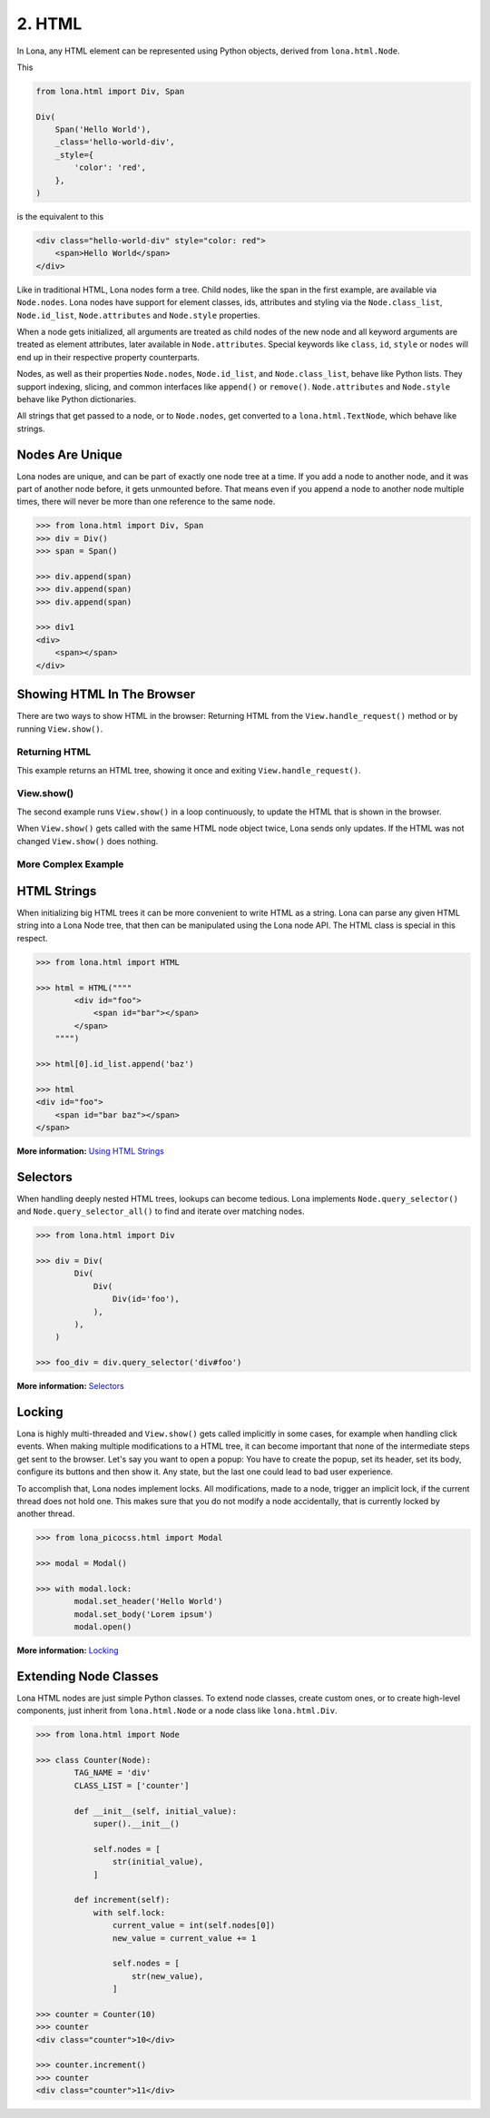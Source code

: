 

2. HTML
=======

In Lona, any HTML element can be represented using Python objects, derived from
``lona.html.Node``.

This

.. code-block:: python

    from lona.html import Div, Span

    Div(
        Span('Hello World'),
        _class='hello-world-div',
        _style={
            'color': 'red',
        },
    )

is the equivalent to this

.. code-block:: html

    <div class="hello-world-div" style="color: red">
        <span>Hello World</span>
    </div>

Like in traditional HTML, Lona nodes form a tree. Child nodes, like the span
in the first example, are available via ``Node.nodes``. Lona nodes have support
for element classes, ids, attributes and styling via the ``Node.class_list``,
``Node.id_list``, ``Node.attributes`` and ``Node.style`` properties.

When a node gets initialized, all arguments are treated as child nodes of the
new node and all keyword arguments are treated as element attributes, later
available in ``Node.attributes``. Special keywords like ``class``, ``id``,
``style`` or ``nodes`` will end up in their respective property counterparts.

Nodes, as well as their properties ``Node.nodes``, ``Node.id_list``, and
``Node.class_list``, behave like Python lists. They support indexing, slicing,
and common interfaces like ``append()`` or ``remove()``. ``Node.attributes``
and ``Node.style`` behave like Python dictionaries.

All strings that get passed to a node, or to ``Node.nodes``, get converted to a
``lona.html.TextNode``, which behave like strings.


Nodes Are Unique
----------------

Lona nodes are unique, and can be part of exactly one node tree at a time. If
you add a node to another node, and it was part of another node before, it gets
unmounted before. That means even if you append a node to another node multiple
times, there will never be more than one reference to the same node.

.. code-block:: python

    >>> from lona.html import Div, Span
    >>> div = Div()
    >>> span = Span()

    >>> div.append(span)
    >>> div.append(span)
    >>> div.append(span)

    >>> div1
    <div>
        <span></span>
    </div>


Showing HTML In The Browser
---------------------------

There are two ways to show HTML in the browser: Returning HTML from the
``View.handle_request()`` method or by running ``View.show()``.


Returning HTML
~~~~~~~~~~~~~~

This example returns an HTML tree, showing it once and exiting
``View.handle_request()``.

.. image:: example-1.gif

.. code-block:: python
    :include: example-1.py


View.show()
~~~~~~~~~~~

The second example runs ``View.show()`` in a loop continuously, to update the
HTML that is shown in the browser.

When ``View.show()`` gets called with the same HTML node object twice, Lona
sends only updates. If the HTML was not changed ``View.show()`` does nothing.

.. image:: example-2.gif

.. code-block:: python
    :include: example-2.py


More Complex Example
~~~~~~~~~~~~~~~~~~~~

.. image:: example-3.gif

.. code-block:: python
    :include: example-3.py


HTML Strings
------------

When initializing big HTML trees it can be more convenient to write HTML as a
string. Lona can parse any given HTML string into a Lona Node tree, that then
can be manipulated using the Lona node API. The HTML class is special in this respect.

.. code-block:: python

    >>> from lona.html import HTML

    >>> html = HTML(""""
            <div id="foo">
                <span id="bar"></span>
            </span>
        """")

    >>> html[0].id_list.append('baz')

    >>> html
    <div id="foo">
        <span id="bar baz"></span>
    </span>

**More information:** `Using HTML Strings </api-reference/html.html#using-html-strings>`_


Selectors
---------

When handling deeply nested HTML trees, lookups can become tedious. Lona
implements ``Node.query_selector()`` and ``Node.query_selector_all()`` to find
and iterate over matching nodes.

.. code-block:: python

    >>> from lona.html import Div

    >>> div = Div(
            Div(
                Div(
                    Div(id='foo'),
                ),
            ),
        )

    >>> foo_div = div.query_selector('div#foo')

**More information:** `Selectors </api-reference/html.html#selectors>`_


Locking
-------

Lona is highly multi-threaded and ``View.show()`` gets called implicitly in
some cases, for example when handling click events. When making multiple
modifications to a HTML tree, it can become important that none of the
intermediate steps get sent to the browser. Let's say you want to open a popup:
You have to create the popup, set its header, set its body, configure its
buttons and then show it. Any state, but the last one could lead to bad
user experience.

To accomplish that, Lona nodes implement locks. All modifications, made to a
node, trigger an implicit lock, if the current thread does not hold one. This
makes sure that you do not modify a node accidentally, that is currently locked
by another thread.

.. code-block:: python

    >>> from lona_picocss.html import Modal

    >>> modal = Modal()

    >>> with modal.lock:
            modal.set_header('Hello World')
            modal.set_body('Lorem ipsum')
            modal.open()

**More information:** `Locking </api-reference/html.html#locking>`_


Extending Node Classes
----------------------

Lona HTML nodes are just simple Python classes. To extend node classes, create
custom ones, or to create high-level components, just inherit from
``lona.html.Node`` or a node class like ``lona.html.Div``.

.. code-block:: python

    >>> from lona.html import Node

    >>> class Counter(Node):
            TAG_NAME = 'div'
            CLASS_LIST = ['counter']

            def __init__(self, initial_value):
                super().__init__()

                self.nodes = [
                    str(initial_value),
                ]

            def increment(self):
                with self.lock:
                    current_value = int(self.nodes[0])
                    new_value = current_value += 1

                    self.nodes = [
                        str(new_value),
                    ]

    >>> counter = Counter(10)
    >>> counter
    <div class="counter">10</div>

    >>> counter.increment()
    >>> counter
    <div class="counter">11</div>


.. rst-buttons::

    .. rst-button::
        :link_title: 1. Getting Started
        :link_target: /tutorial/01-getting-started/index.rst
        :position: left

    .. rst-button::
        :link_title: 3. Events
        :link_target: /tutorial/03-events/index.rst
        :position: right
